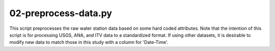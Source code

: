 02-preprocess-data.py
=====================

This script preprocesses the raw water station data based on some hard coded attributes. Note that the intention of this script is for processing USGS, ANA, and ITV data to a standardized format. If using other datasets, it is desirable to modify new data to match those in this study with a column for 'Date-Time'.  

.. argparse::
   :filename: ../bin/02-preprocess-data.py
   :func: return_parser
   :prog: 02-preprocess-data.py
